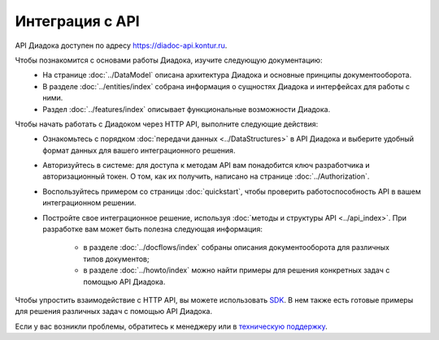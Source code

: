 Интеграция с API
================

API Диадока доступен по адресу https://diadoc-api.kontur.ru.

Чтобы познакомится с основами работы Диадока, изучите следующую документацию:
	- На странице :doc:`../DataModel` описана архитектура Диадока и основные принципы документооборота.
	- В разделе :doc:`../entities/index` собрана информация о сущностях Диадока и интерфейсах для работы с ними.
	- Раздел :doc:`../features/index` описывает функциональные возможности Диадока.
	
Чтобы начать работать с Диадоком через HTTP API, выполните следующие действия:
	- Ознакомьтесь с порядком :doc:`передачи данных <../DataStructures>` в API Диадока и выберите удобный формат данных для вашего интеграционного решения.
	- Авторизуйтесь в системе: для доступа к методам API вам понадобится ключ разработчика и авторизационный токен. О том, как их получить, написано на странице :doc:`../Authorization`.
	- Воспользуйтесь примером со страницы :doc:`quickstart`, чтобы проверить работоспособность API в вашем интеграционном решении.
	- Постройте свое интеграционное решение, используя :doc:`методы и структуры API <../api_index>`. При разработке вам может быть полезна следующая информация:

		- в разделе :doc:`../docflows/index` собраны описания документооборота для различных типов документов;
		- в разделе :doc:`../howto/index` можно найти примеры для решения конкретных задач с помощью API Диадока.

Чтобы упростить взаимодействие с HTTP API, вы можете использовать `SDK <https://diadoc.kontur.ru/sdk/>`__. В нем также есть готовые примеры для решения различных задач с помощью API Диадока.

Если у вас возникли проблемы, обратитесь к менеджеру или в `техническую поддержку <https://www.diadoc.ru/support>`__.
